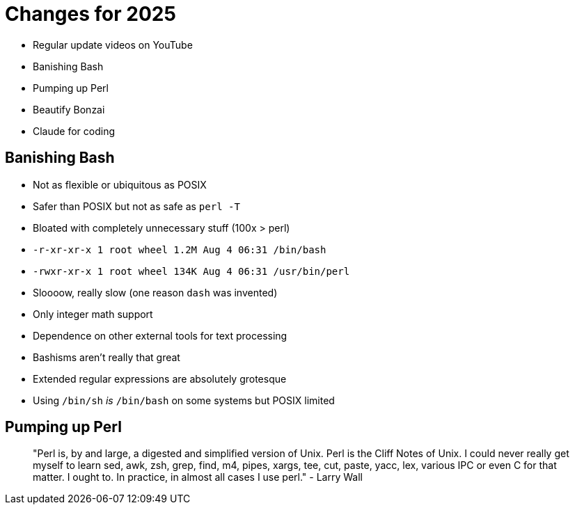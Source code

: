 = Changes for 2025

- Regular update videos on YouTube
- Banishing Bash
- Pumping up Perl
- Beautify Bonzai
- Claude for coding

== Banishing Bash

- Not as flexible or ubiquitous as POSIX
- Safer than POSIX but not as safe as `perl -T`
- Bloated with completely unnecessary stuff (100x > perl)
  - `-r-xr-xr-x  1 root  wheel   1.2M Aug  4 06:31 /bin/bash`
  - `-rwxr-xr-x  1 root  wheel   134K Aug  4 06:31 /usr/bin/perl`
- Sloooow, really slow (one reason `dash` was invented)
- Only integer math support
- Dependence on other external tools for text processing
- Bashisms aren't really that great
- Extended regular expressions are absolutely grotesque
- Using `/bin/sh` _is_ `/bin/bash` on some systems but POSIX limited

== Pumping up Perl

> "Perl is, by and large, a digested and simplified version of Unix. Perl is the Cliff Notes of Unix. I could never really get myself to learn sed, awk, zsh, grep, find, m4, pipes, xargs, tee, cut, paste, yacc, lex, various IPC or even C for that matter. I ought to. In practice, in almost all cases I use perl." - Larry Wall


